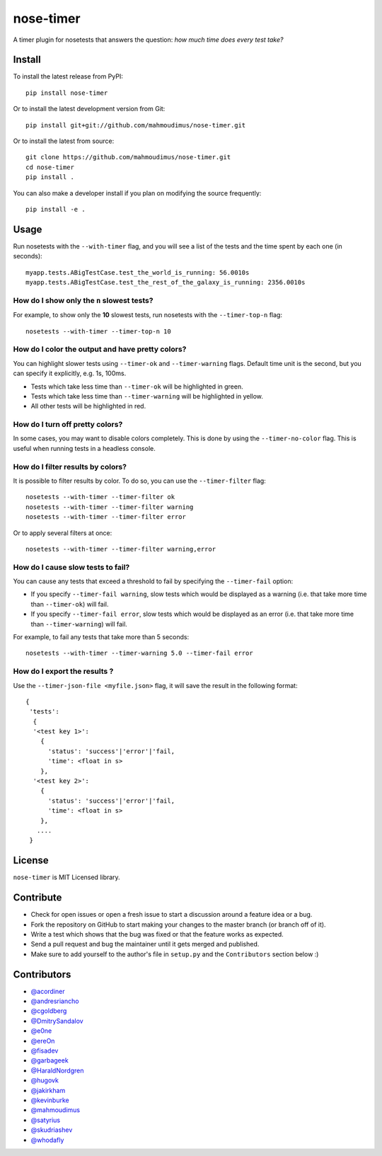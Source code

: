 nose-timer
==========

A timer plugin for nosetests that answers the question: *how much time does every test take?*

.. image:: https://badge.fury.io/py/nose-timer.png
    :target: https://badge.fury.io/py/nose-timer

.. image:: https://travis-ci.org/mahmoudimus/nose-timer.png?branch=master
   :target: https://travis-ci.org/mahmoudimus/nose-timer


Install
-------

To install the latest release from PyPI::

    pip install nose-timer

Or to install the latest development version from Git::

    pip install git+git://github.com/mahmoudimus/nose-timer.git

Or to install the latest from source::

    git clone https://github.com/mahmoudimus/nose-timer.git
    cd nose-timer
    pip install .

You can also make a developer install if you plan on modifying the
source frequently::

    pip install -e .


Usage
-----

Run nosetests with the ``--with-timer`` flag, and you will see a list of the
tests and the time spent by each one (in seconds)::

    myapp.tests.ABigTestCase.test_the_world_is_running: 56.0010s
    myapp.tests.ABigTestCase.test_the_rest_of_the_galaxy_is_running: 2356.0010s


How do I show only the ``n`` slowest tests?
~~~~~~~~~~~~~~~~~~~~~~~~~~~~~~~~~~~~~~~~~~~

For example, to show only the **10** slowest tests, run nosetests with the
``--timer-top-n`` flag::

    nosetests --with-timer --timer-top-n 10


How do I color the output and have pretty colors?
~~~~~~~~~~~~~~~~~~~~~~~~~~~~~~~~~~~~~~~~~~~~~~~~~

You can highlight slower tests using ``--timer-ok`` and ``--timer-warning`` flags.
Default time unit is the second, but you can specify it explicitly, e.g. 1s, 100ms.

- Tests which take less time than ``--timer-ok`` will be highlighted in green.
- Tests which take less time than ``--timer-warning`` will be highlighted in yellow.
- All other tests will be highlighted in red.


How do I turn off pretty colors?
~~~~~~~~~~~~~~~~~~~~~~~~~~~~~~~~

In some cases, you may want to disable colors completely. This is done by using the
``--timer-no-color`` flag. This is useful when running tests in a headless console.


How do I filter results by colors?
~~~~~~~~~~~~~~~~~~~~~~~~~~~~~~~~~~

It is possible to filter results by color. To do so, you can use the
``--timer-filter`` flag::

    nosetests --with-timer --timer-filter ok
    nosetests --with-timer --timer-filter warning
    nosetests --with-timer --timer-filter error


Or to apply several filters at once::

    nosetests --with-timer --timer-filter warning,error

How do I cause slow tests to fail?
~~~~~~~~~~~~~~~~~~~~~~~~~~~~~~~~~~

You can cause any tests that exceed a threshold to fail by specifying the
``--timer-fail`` option:

- If you specify ``--timer-fail warning``, slow tests which would be displayed
  as a warning (i.e. that take more time than  ``--timer-ok``) will fail.
- If you specify ``--timer-fail error``, slow tests which would be displayed as
  an error (i.e. that take more time than ``--timer-warning``) will fail.

For example, to fail any tests that take more than 5 seconds::

    nosetests --with-timer --timer-warning 5.0 --timer-fail error


How do I export the results ?
~~~~~~~~~~~~~~~~~~~~~~~~~~~~~

Use the ``--timer-json-file <myfile.json>`` flag, it will save the result
in the following format::

  {
   'tests':
    {
    '<test key 1>':
      {
        'status': 'success'|'error'|'fail,
        'time': <float in s>
      },
    '<test key 2>':
      {
        'status': 'success'|'error'|'fail,
        'time': <float in s>
      },
     ....
   }


License
-------

``nose-timer`` is MIT Licensed library.


Contribute
----------

- Check for open issues or open a fresh issue to start a discussion around a
  feature idea or a bug.
- Fork the repository on GitHub to start making your changes to the master
  branch (or branch off of it).
- Write a test which shows that the bug was fixed or that the feature
  works as expected.
- Send a pull request and bug the maintainer until it gets merged and
  published.
- Make sure to add yourself to the author's file in ``setup.py`` and the
  ``Contributors`` section below :)


Contributors
------------

- `@acordiner <https://github.com/acordiner>`_
- `@andresriancho <https://github.com/andresriancho>`_
- `@cgoldberg <https://github.com/cgoldberg>`_
- `@DmitrySandalov <https://github.com/DmitrySandalov>`_
- `@e0ne <https://github.com/e0ne>`_
- `@ereOn <https://github.com/ereOn>`_
- `@fisadev <https://github.com/fisadev>`_
- `@garbageek <https://github.com/garbageek>`_
- `@HaraldNordgren <https://github.com/HaraldNordgren>`_
- `@hugovk <https://github.com/hugovk>`_
- `@jakirkham <https://github.com/jakirkham>`_
- `@kevinburke <https://github.com/kevinburke>`_
- `@mahmoudimus <https://github.com/mahmoudimus>`_
- `@satyrius <https://github.com/satyrius>`_
- `@skudriashev <https://github.com/skudriashev>`_
- `@whodafly <https://github.com/whodafly>`_

